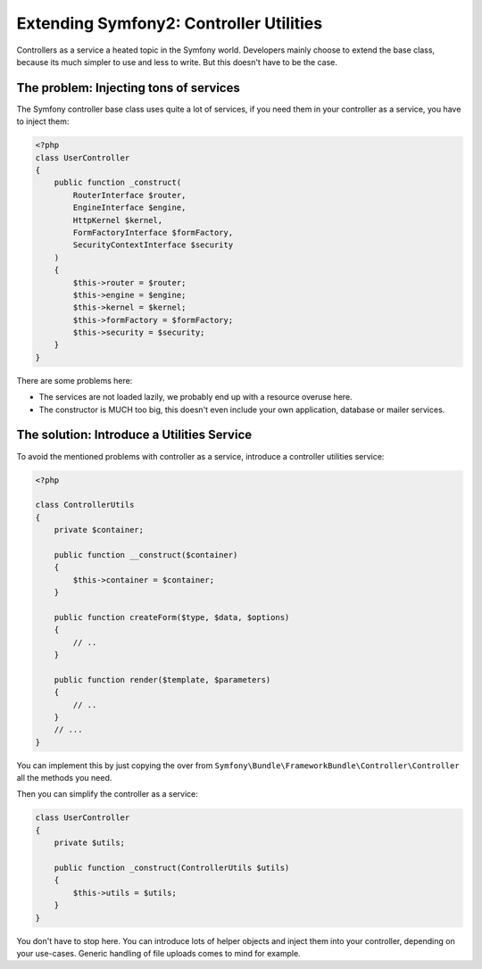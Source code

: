 Extending Symfony2: Controller Utilities
========================================

Controllers as a service a heated topic in the Symfony world. Developers
mainly choose to extend the base class, because its much simpler to use and
less to write. But this doesn't have to be the case.

The problem: Injecting tons of services
---------------------------------------

The Symfony controller base class uses quite a lot of services, if
you need them in your controller as a service, you have to inject them:

.. code-block:: php

    <?php
    class UserController
    {
        public function _construct(
            RouterInterface $router,
            EngineInterface $engine,
            HttpKernel $kernel,
            FormFactoryInterface $formFactory,
            SecurityContextInterface $security
        )
        {
            $this->router = $router;
            $this->engine = $engine;
            $this->kernel = $kernel;
            $this->formFactory = $formFactory;
            $this->security = $security;
        }
    }

There are some problems here:

- The services are not loaded lazily, we probably end up with a resource overuse here.
- The constructor is MUCH too big, this doesn't even include your own
  application, database or mailer services.

The solution: Introduce a Utilities Service
-------------------------------------------

To avoid the mentioned problems with controller as a service, introduce a
controller utilities service:

.. code-block:: php

    <?php

    class ControllerUtils
    {
        private $container;

        public function __construct($container)
        {
            $this->container = $container;
        }

        public function createForm($type, $data, $options)
        {
            // ..
        }

        public function render($template, $parameters)
        {
            // ..
        }
        // ...
    }

You can implement this by just copying the over from
``Symfony\Bundle\FrameworkBundle\Controller\Controller`` all the methods you
need.

Then you can simplify the controller as a service:

.. code-block:: php

    class UserController
    {
        private $utils;

        public function _construct(ControllerUtils $utils)
        {
            $this->utils = $utils;
        }
    }

You don't have to stop here. You can introduce lots of helper objects
and inject them into your controller, depending on your use-cases.
Generic handling of file uploads comes to mind for example.

.. author:: default
.. categories:: none
.. tags:: none
.. comments::
